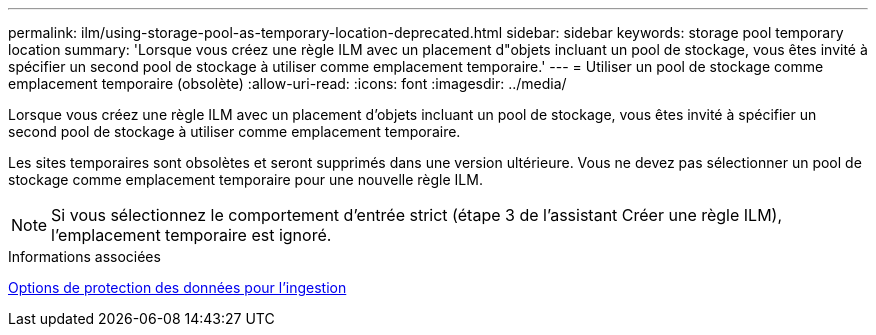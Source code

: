 ---
permalink: ilm/using-storage-pool-as-temporary-location-deprecated.html 
sidebar: sidebar 
keywords: storage pool temporary location 
summary: 'Lorsque vous créez une règle ILM avec un placement d"objets incluant un pool de stockage, vous êtes invité à spécifier un second pool de stockage à utiliser comme emplacement temporaire.' 
---
= Utiliser un pool de stockage comme emplacement temporaire (obsolète)
:allow-uri-read: 
:icons: font
:imagesdir: ../media/


[role="lead"]
Lorsque vous créez une règle ILM avec un placement d'objets incluant un pool de stockage, vous êtes invité à spécifier un second pool de stockage à utiliser comme emplacement temporaire.

Les sites temporaires sont obsolètes et seront supprimés dans une version ultérieure. Vous ne devez pas sélectionner un pool de stockage comme emplacement temporaire pour une nouvelle règle ILM.


NOTE: Si vous sélectionnez le comportement d'entrée strict (étape 3 de l'assistant Créer une règle ILM), l'emplacement temporaire est ignoré.

.Informations associées
xref:data-protection-options-for-ingest.adoc[Options de protection des données pour l'ingestion]
